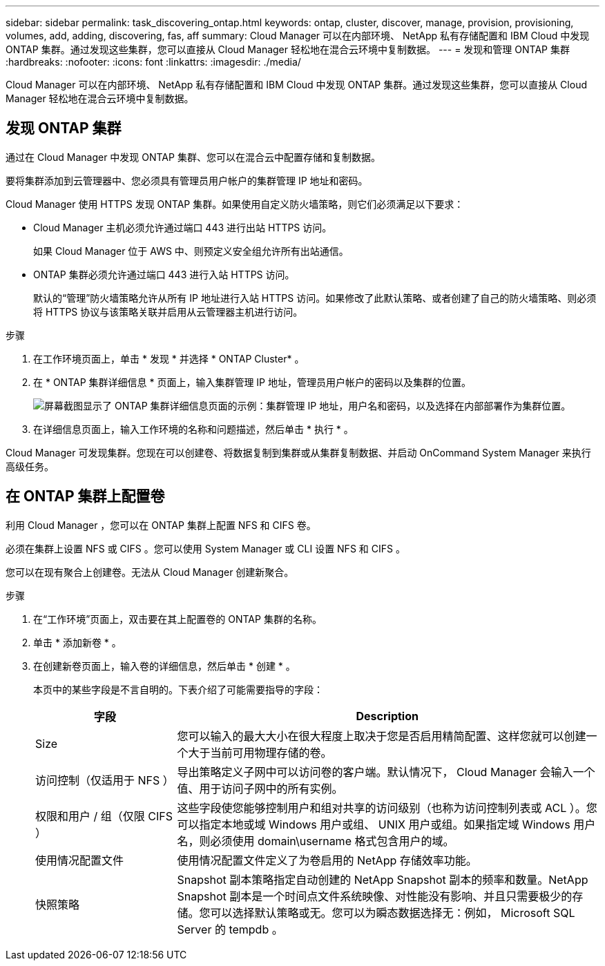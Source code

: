 ---
sidebar: sidebar 
permalink: task_discovering_ontap.html 
keywords: ontap, cluster, discover, manage, provision, provisioning, volumes, add, adding, discovering, fas, aff 
summary: Cloud Manager 可以在内部环境、 NetApp 私有存储配置和 IBM Cloud 中发现 ONTAP 集群。通过发现这些集群，您可以直接从 Cloud Manager 轻松地在混合云环境中复制数据。 
---
= 发现和管理 ONTAP 集群
:hardbreaks:
:nofooter: 
:icons: font
:linkattrs: 
:imagesdir: ./media/


Cloud Manager 可以在内部环境、 NetApp 私有存储配置和 IBM Cloud 中发现 ONTAP 集群。通过发现这些集群，您可以直接从 Cloud Manager 轻松地在混合云环境中复制数据。



== 发现 ONTAP 集群

通过在 Cloud Manager 中发现 ONTAP 集群、您可以在混合云中配置存储和复制数据。

要将集群添加到云管理器中、您必须具有管理员用户帐户的集群管理 IP 地址和密码。

Cloud Manager 使用 HTTPS 发现 ONTAP 集群。如果使用自定义防火墙策略，则它们必须满足以下要求：

* Cloud Manager 主机必须允许通过端口 443 进行出站 HTTPS 访问。
+
如果 Cloud Manager 位于 AWS 中、则预定义安全组允许所有出站通信。

* ONTAP 集群必须允许通过端口 443 进行入站 HTTPS 访问。
+
默认的“管理”防火墙策略允许从所有 IP 地址进行入站 HTTPS 访问。如果修改了此默认策略、或者创建了自己的防火墙策略、则必须将 HTTPS 协议与该策略关联并启用从云管理器主机进行访问。



.步骤
. 在工作环境页面上，单击 * 发现 * 并选择 * ONTAP Cluster* 。
. 在 * ONTAP 集群详细信息 * 页面上，输入集群管理 IP 地址，管理员用户帐户的密码以及集群的位置。
+
image:screenshot_discover_ontap.gif["屏幕截图显示了 ONTAP 集群详细信息页面的示例：集群管理 IP 地址，用户名和密码，以及选择在内部部署作为集群位置。"]

. 在详细信息页面上，输入工作环境的名称和问题描述，然后单击 * 执行 * 。


Cloud Manager 可发现集群。您现在可以创建卷、将数据复制到集群或从集群复制数据、并启动 OnCommand System Manager 来执行高级任务。



== 在 ONTAP 集群上配置卷

利用 Cloud Manager ，您可以在 ONTAP 集群上配置 NFS 和 CIFS 卷。

必须在集群上设置 NFS 或 CIFS 。您可以使用 System Manager 或 CLI 设置 NFS 和 CIFS 。

您可以在现有聚合上创建卷。无法从 Cloud Manager 创建新聚合。

.步骤
. 在“工作环境”页面上，双击要在其上配置卷的 ONTAP 集群的名称。
. 单击 * 添加新卷 * 。
. 在创建新卷页面上，输入卷的详细信息，然后单击 * 创建 * 。
+
本页中的某些字段是不言自明的。下表介绍了可能需要指导的字段：

+
[cols="2,6"]
|===
| 字段 | Description 


| Size | 您可以输入的最大大小在很大程度上取决于您是否启用精简配置、这样您就可以创建一个大于当前可用物理存储的卷。 


| 访问控制（仅适用于 NFS ） | 导出策略定义子网中可以访问卷的客户端。默认情况下， Cloud Manager 会输入一个值、用于访问子网中的所有实例。 


| 权限和用户 / 组（仅限 CIFS ） | 这些字段使您能够控制用户和组对共享的访问级别（也称为访问控制列表或 ACL ）。您可以指定本地或域 Windows 用户或组、 UNIX 用户或组。如果指定域 Windows 用户名，则必须使用 domain\username 格式包含用户的域。 


| 使用情况配置文件 | 使用情况配置文件定义了为卷启用的 NetApp 存储效率功能。 


| 快照策略 | Snapshot 副本策略指定自动创建的 NetApp Snapshot 副本的频率和数量。NetApp Snapshot 副本是一个时间点文件系统映像、对性能没有影响、并且只需要极少的存储。您可以选择默认策略或无。您可以为瞬态数据选择无：例如， Microsoft SQL Server 的 tempdb 。 
|===

